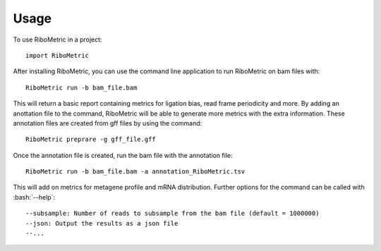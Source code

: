 .. role:: bash(code)
   :language: bash
..
    Lukas: Draft for usage docs, feedback appreciated :)
=====
Usage
=====
..
    Lukas: is this still relevant?
To use RiboMetric in a project::

    import RiboMetric

After installing RiboMetric, you can use the command line application to run RiboMetric on bam files with::

    RiboMetric run -b bam_file.bam
    
This will return a basic report containing metrics for ligation bias, read frame periodicity and more.
By adding an anottation file to the command, RiboMetric will be able to generate more metrics with the extra information.
These annotation files are created from gff files by using the command::

    RiboMetric preprare -g gff_file.gff
    
Once the annotation file is created, run the bam file with the annotation file::

    RiboMetric run -b bam_file.bam -a annotation_RiboMetric.tsv
    
This will add on metrics for metagene profile and mRNA distribution. Further options for the command can be called with :bash:`--help`::

    --subsample: Number of reads to subsample from the bam file (default = 1000000)
    --json: Output the results as a json file
    --...
